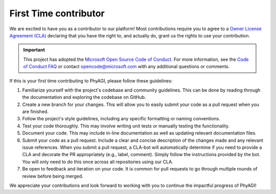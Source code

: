 First Time contributor
======================

We are excited to have you as a contributor to our platform! Most contributions require you to agree to a `Owner License Agreement (CLA) <https://cla.microsoft.com>`_ declaring that you have the right to, and actually do, grant us the rights to use your contribution.

.. important::

    This project has adopted the `Microsoft Open Source Code of Conduct <https://opensource.microsoft.com/codeofconduct/>`_. For more information, see the `Code of Conduct FAQ <https://opensource.microsoft.com/codeofconduct/faq/>`_ or contact `opencode@microsoft.com <mailto:opencode@microsoft.com>`_ with any additional questions or comments.

If this is your first time contributing to PhyAGI, please follow these guidelines:

#. Familiarize yourself with the project's codebase and community guidelines. This can be done by reading through the documentation and exploring the codebase on GitHub.

#. Create a new branch for your changes. This will allow you to easily submit your code as a pull request when you are finished.

#. Follow the project's style guidelines, including any specific formatting or naming conventions.

#. Test your code thoroughly. This may involve writing unit tests or manually testing the functionality.

#. Document your code. This may include in-line documentation as well as updating relevant documentation files.

#. Submit your code as a pull request. Include a clear and concise description of the changes made and any relevant issue references. When you submit a pull request, a CLA-bot will automatically determine if you need to provide a CLA and decorate the PR appropriately (e.g., label, comment). Simply follow the instructions provided by the bot. You will only need to do this once across all repositories using our CLA.

#. Be open to feedback and iteration on your code. It is common for pull requests to go through multiple rounds of review before being merged.

We appreciate your contributions and look forward to working with you to continue the impactful progress of PhyAGI!